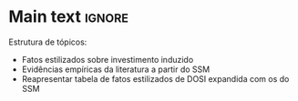 #+AUTHOR: Gabriel Petrini
#+LANG: en
#+EXCLUDE_TAGS: noexport

* Technical setup :noexport:

* Dúvidas :noexport:
* Ideias :noexport:


* Main text :ignore:

Estrutura de tópicos:

- Fatos estilizados sobre investimento induzido
- Evidências empíricas da literatura a partir do SSM
- Reapresentar tabela de fatos estilizados de DOSI expandida com os do SSM
